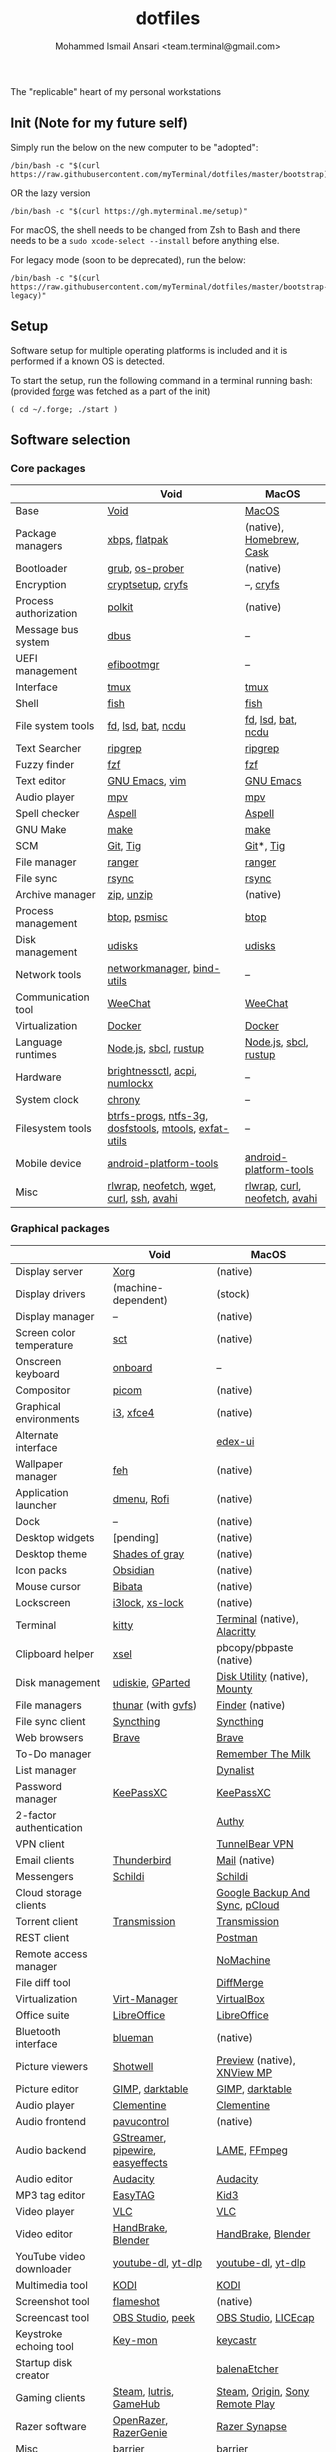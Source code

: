 #+TITLE: dotfiles
#+AUTHOR: Mohammed Ismail Ansari <team.terminal@gmail.com>

The "replicable" heart of my personal workstations

** Init (Note for my future self)

Simply run the below on the new computer to be "adopted":

#+BEGIN_EXAMPLE
/bin/bash -c "$(curl https://raw.githubusercontent.com/myTerminal/dotfiles/master/bootstrap)"
#+END_EXAMPLE

OR the lazy version

#+BEGIN_EXAMPLE
/bin/bash -c "$(curl https://gh.myterminal.me/setup)"
#+END_EXAMPLE

For macOS, the shell needs to be changed from Zsh to Bash and there needs to be a ~sudo xcode-select --install~ before anything else.

For legacy mode (soon to be deprecated), run the below:

#+BEGIN_EXAMPLE
/bin/bash -c "$(curl https://raw.githubusercontent.com/myTerminal/dotfiles/master/bootstrap-legacy)"
#+END_EXAMPLE

** Setup

Software setup for multiple operating platforms is included and it is performed if a known OS is detected.

To start the setup, run the following command in a terminal running bash: (provided [[https://github.com/myTerminal/forge][forge]] was fetched as a part of the init)

#+BEGIN_EXAMPLE
( cd ~/.forge; ./start )
#+END_EXAMPLE

** Software selection

*** Core packages

|                       | Void                                                  | MacOS                         |
|-----------------------+-------------------------------------------------------+-------------------------------|
| Base                  | [[https://voidlinux.org][Void]]                                                  | [[https://en.wikipedia.org/wiki/MacOS][MacOS]]                         |
| Package managers      | [[https://docs.voidlinux.org/xbps/index.html][xbps]], [[https://flatpak.org][flatpak]]                                         | (native), [[https://brew.sh][Homebrew]], [[https://github.com/Homebrew/homebrew-cask][Cask]]      |
| Bootloader            | [[https://www.gnu.org/software/grub][grub]], [[https://joeyh.name/code/os-prober][os-prober]]                                       | (native)                      |
| Encryption            | [[https://gitlab.com/cryptsetup/cryptsetup][cryptsetup]], [[https://www.cryfs.org][cryfs]]                                     | --, [[https://www.cryfs.org][cryfs]]                     |
| Process authorization | [[https://gitlab.freedesktop.org/polkit/polkit][polkit]]                                                | (native)                      |
| Message bus system    | [[https://wiki.freedesktop.org/www/Software/dbus][dbus]]                                                  | --                            |
| UEFI management       | [[https://github.com/rhboot/efibootmgr][efibootmgr]]                                            | --                            |
| Interface             | [[https://github.com/tmux/tmux][tmux]]                                                  | [[https://github.com/tmux/tmux][tmux]]                          |
| Shell                 | [[https://fishshell.com][fish]]                                                  | [[https://fishshell.com][fish]]                          |
| File system tools     | [[https://github.com/sharkdp/fd][fd]], [[https://github.com/Peltoche/lsd][lsd]], [[https://github.com/sharkdp/bat][bat]], [[https://dev.yorhel.nl/ncdu][ncdu]]                                    | [[https://github.com/sharkdp/fd][fd]], [[https://github.com/Peltoche/lsd][lsd]], [[https://github.com/sharkdp/bat][bat]], [[https://dev.yorhel.nl/ncdu][ncdu]]            |
| Text Searcher         | [[https://github.com/BurntSushi/ripgrep][ripgrep]]                                               | [[https://github.com/BurntSushi/ripgrep][ripgrep]]                       |
| Fuzzy finder          | [[https://github.com/junegunn/fzf][fzf]]                                                   | [[https://github.com/junegunn/fzf][fzf]]                           |
| Text editor           | [[https://www.gnu.org/software/emacs][GNU Emacs]], [[https://www.vim.org][vim]]                                        | [[https://www.gnu.org/software/emacs][GNU Emacs]]                     |
| Audio player          | [[https://mpv.io][mpv]]                                                   | [[https://mpv.io][mpv]]                           |
| Spell checker         | [[http://aspell.net][Aspell]]                                                | [[http://aspell.net][Aspell]]                        |
| GNU Make              | [[https://www.gnu.org/software/make][make]]                                                  | [[https://www.gnu.org/software/make][make]]                          |
| SCM                   | [[https://git-scm.com][Git]], [[https://github.com/jonas/tig][Tig]]                                              | [[https://git-scm.com][Git]]*, [[https://github.com/jonas/tig][Tig]]                     |
| File manager          | [[https://ranger.github.io][ranger]]                                                | [[https://ranger.github.io][ranger]]                        |
| File sync             | [[https://rsync.samba.org][rsync]]                                                 | [[https://rsync.samba.org][rsync]]                         |
| Archive manager       | [[http://infozip.sourceforge.net/Zip.html][zip]], [[http://infozip.sourceforge.net/UnZip.html][unzip]]                                            | (native)                      |
| Process management    | [[https://github.com/aristocratos/btop][btop]], [[https://gitlab.com/psmisc/psmisc][psmisc]]                                          | [[https://github.com/aristocratos/btop][btop]]                          |
| Disk management       | [[https://wiki.archlinux.org/index.php/Udisks][udisks]]                                                | [[https://wiki.archlinux.org/index.php/Udisks][udisks]]                        |
| Network tools         | [[https://wiki.gnome.org/Projects/NetworkManager][networkmanager]], [[https://www.isc.org/bind][bind-utils]]                            | --                            |
| Communication tool    | [[https://weechat.org][WeeChat]]                                               | [[https://weechat.org][WeeChat]]                       |
| Virtualization        | [[https://www.docker.com][Docker]]                                                | [[https://www.docker.com][Docker]]                        |
| Language runtimes     | [[https://nodejs.org][Node.js]], [[http://www.sbcl.org][sbcl]], [[https://rustup.rs][rustup]]                                 | [[https://nodejs.org][Node.js]], [[http://www.sbcl.org][sbcl]], [[https://rustup.rs][rustup]]         |
| Hardware              | [[https://github.com/Hummer12007/brightnessctl][brightnessctl]], [[https://archlinux.org/packages/community/x86_64/acpi][acpi]], [[https://github.com/rg3/numlockx][numlockx]]                         | --                            |
| System clock          | [[https://chrony.tuxfamily.org][chrony]]                                                | --                            |
| Filesystem tools      | [[https://btrfs.wiki.kernel.org/index.php/Main_Page][btrfs-progs]], [[https://www.tuxera.com/company/open-source][ntfs-3g]], [[https://archlinux.org/packages/core/x86_64/dosfstools][dosfstools]], [[https://www.gnu.org/software/mtools][mtools]], [[https://github.com/relan/exfat][exfat-utils]] | --                            |
| Mobile device         | [[https://developer.android.com/studio/releases/platform-tools][android-platform-tools]]                                | [[https://developer.android.com/studio/releases/platform-tools][android-platform-tools]]        |
| Misc                  | [[https://github.com/hanslub42/rlwrap][rlwrap]], [[https://github.com/dylanaraps/neofetch][neofetch]], [[https://www.gnu.org/software/wget][wget]], [[https://curl.se][curl]], [[https://www.openssh.com][ssh]], [[https://github.com/lathiat/avahi][avahi]]              | [[https://github.com/hanslub42/rlwrap][rlwrap]], [[https://curl.se][curl]], [[https://github.com/dylanaraps/neofetch][neofetch]], [[https://github.com/lathiat/avahi][avahi]] |

*** Graphical packages

|                          | Void                             | MacOS                           |
|--------------------------+----------------------------------+---------------------------------|
| Display server           | [[https://www.x.org][Xorg]]                             | (native)                        |
| Display drivers          | (machine-dependent)              | (stock)                         |
| Display manager          | --                               | (native)                        |
| Screen color temperature | [[https://flak.tedunangst.com/post/sct-set-color-temperature][sct]]                              | (native)                        |
| Onscreen keyboard        | [[https://launchpad.net/onboard][onboard]]                          | --                              |
| Compositor               | [[https://github.com/yshui/picom][picom]]                            | (native)                        |
| Graphical environments   | [[https://github.com/i3/i3][i3]], [[https://xfce.org][xfce4]]                        | (native)                        |
| Alternate interface      |                                  | [[https://github.com/GitSquared/edex-ui][edex-ui]]                         |
| Wallpaper manager        | [[https://feh.finalrewind.org][feh]]                              | (native)                        |
| Application launcher     | [[https://tools.suckless.org/dmenu][dmenu]], [[https://github.com/davatorium/rofi][Rofi]]                      | (native)                        |
| Dock                     | --                               | (native)                        |
| Desktop widgets          | [pending]                        | (native)                        |
| Desktop theme            | [[https://github.com/WernerFP/Shades-of-gray-theme][Shades of gray]]                   | (native)                        |
| Icon packs               | [[https://github.com/madmaxms/iconpack-obsidian][Obsidian]]                         | (native)                        |
| Mouse cursor             | [[https://github.com/ful1e5/Bibata_Cursor][Bibata]]                           | (native)                        |
| Lockscreen               | [[https://github.com/i3/i3lock][i3lock]], [[https://bitbucket.org/raymonad/xss-lock][xs-lock]]                  | (native)                        |
| Terminal                 | [[https://github.com/kovidgoyal/kitty][kitty]]                            | [[https://support.apple.com/guide/terminal/welcome/mac][Terminal]] (native), [[https://github.com/alacritty/alacritty][Alacritty]]    |
| Clipboard helper         | [[http://www.vergenet.net/~conrad/software/xsel][xsel]]                             | pbcopy/pbpaste (native)         |
| Disk management          | [[https://github.com/coldfix/udiskie][udiskie]], [[https://gparted.org][GParted]]                 | [[https://support.apple.com/guide/disk-utility/welcome/mac][Disk Utility]] (native), [[https://mounty.app][Mounty]]   |
| File managers            | [[https://www.linuxlinks.com/Thunar][thunar]] (with [[https://wiki.gnome.org/Projects/gvfs][gvfs]])               | [[https://support.apple.com/en-us/HT201732][Finder]] (native)                 |
| File sync client         | [[https://syncthing.net][Syncthing]]                        | [[https://syncthing.net][Syncthing]]                       |
| Web browsers             | [[https://brave.com][Brave]]                            | [[https://brave.com][Brave]]                           |
| To-Do manager            |                                  | [[https://www.rememberthemilk.com][Remember The Milk]]               |
| List manager             |                                  | [[https://dynalist.io][Dynalist]]                        |
| Password manager         | [[https://keepassxc.org][KeePassXC]]                        | [[https://keepassxc.org][KeePassXC]]                       |
| 2-factor authentication  |                                  | [[https://authy.com][Authy]]                           |
| VPN client               |                                  | [[https://www.tunnelbear.com][TunnelBear VPN]]                  |
| Email clients            | [[https://www.thunderbird.net][Thunderbird]]                      | [[https://support.apple.com/en-us/HT204093][Mail]] (native)                   |
| Messengers               | [[https://schildi.chat][Schildi]]                          | [[https://schildi.chat][Schildi]]                         |
| Cloud storage clients    |                                  | [[https://www.google.com/drive/download/backup-and-sync][Google Backup And Sync]], [[https://www.pcloud.com][pCloud]]  |
| Torrent client           | [[https://transmissionbt.com][Transmission]]                     | [[https://transmissionbt.com][Transmission]]                    |
| REST client              |                                  | [[https://www.postman.com][Postman]]                         |
| Remote access manager    |                                  | [[https://www.nomachine.com][NoMachine]]                       |
| File diff tool           |                                  | [[https://sourcegear.com/diffmerge][DiffMerge]]                       |
| Virtualization           | [[https://virt-manager.org][Virt-Manager]]                     | [[https://www.virtualbox.org][VirtualBox]]                      |
| Office suite             | [[https://www.libreoffice.org][LibreOffice]]                      | [[https://www.libreoffice.org][LibreOffice]]                     |
| Bluetooth interface      | [[https://github.com/blueman-project/blueman][blueman]]                          | (native)                        |
| Picture viewers          | [[https://github.com/GNOME/shotwell][Shotwell]]                         | [[https://support.apple.com/guide/preview/welcome/mac][Preview]] (native), [[https://www.xnview.com/en/xnviewmp][XNView MP]]     |
| Picture editor           | [[https://www.gimp.org][GIMP]], [[https://www.darktable.org][darktable]]                  | [[https://www.gimp.org][GIMP]], [[https://www.darktable.org][darktable]]                 |
| Audio player             | [[https://www.clementine-player.org][Clementine]]                       | [[https://www.clementine-player.org][Clementine]]                      |
| Audio frontend           | [[https://freedesktop.org/software/pulseaudio/pavucontrol][pavucontrol]]                      | (native)                        |
| Audio backend            | [[https://gstreamer.freedesktop.org][GStreamer]], [[https://pipewire.org][pipewire]], [[https://github.com/wwmm/easyeffects][easyeffects]] | [[https://lame.sourceforge.io][LAME]], [[https://www.ffmpeg.org][FFmpeg]]                    |
| Audio editor             | [[https://www.audacityteam.org][Audacity]]                         | [[https://www.audacityteam.org][Audacity]]                        |
| MP3 tag editor           | [[https://wiki.gnome.org/Apps/EasyTAG][EasyTAG]]                          | [[https://kid3.kde.org][Kid3]]                            |
| Video player             | [[https://www.videolan.org/vlc/index.html][VLC]]                              | [[https://www.videolan.org/vlc/index.html][VLC]]                             |
| Video editor             | [[https://handbrake.fr][HandBrake]], [[https://www.blender.org][Blender]]               | [[https://handbrake.fr][HandBrake]], [[https://www.blender.org][Blender]]              |
| YouTube video downloader | [[https://ytdl-org.github.io/youtube-dl/index.html][youtube-dl]], [[https://github.com/yt-dlp/yt-dlp][yt-dlp]]               | [[https://ytdl-org.github.io/youtube-dl/index.html][youtube-dl]], [[https://github.com/yt-dlp/yt-dlp][yt-dlp]]              |
| Multimedia tool          | [[https://kodi.tv][KODI]]                             | [[https://kodi.tv][KODI]]                            |
| Screenshot tool          | [[https://flameshot.org][flameshot]]                        | (native)                        |
| Screencast tool          | [[https://obsproject.com][OBS Studio]], [[https://github.com/phw/peek][peek]]                 | [[https://obsproject.com][OBS Studio]], [[https://www.cockos.com/licecap][LICEcap]]             |
| Keystroke echoing tool   | [[https://github.com/scottkirkwood/key-mon][Key-mon]]                          | [[https://github.com/keycastr/keycastr][keycastr]]                        |
| Startup disk creator     |                                  | [[https://www.balena.io/etcher][balenaEtcher]]                    |
| Gaming clients           | [[https://store.steampowered.com][Steam]], [[https://lutris.net][lutris]], [[https://www.gamehub.gg][GameHub]]           | [[https://store.steampowered.com][Steam]], [[https://www.origin.com][Origin]], [[https://www.playstation.com/en-us/explore/ps4/remote-play][Sony Remote Play]] |
| Razer software           | [[https://openrazer.github.io/][OpenRazer]], [[https://github.com/z3ntu/RazerGenie][RazerGenie]]            | [[https://www.razer.com/synapse-3][Razer Synapse]]                   |
| Misc                     | [[https://github.com/debauchee/barrier][barrier]]                          | [[https://github.com/debauchee/barrier][barrier]]                         |

*** Fonts

- Font-Awesome
- Open Sans
- Inconsolata
- Roboto Mono
- Droid
- Fira Code
- Liberation

*** Legend

=*= - in-built, =**= - through web-client

** History

What started as [[https://github.com/myTerminal/dotfiles/tree/b384107562817ef181111c8c27bccaaa47614975][a home for my Emacs config]], [[https://github.com/myTerminal/dotfiles/tree/6bec073e40d7a1065b8c871f2158afb5b2a3debc][started to shift its shape]], soon turning into a comprehensive *dotfiles* project to host configuration for much more than just Emacs. The majority of it [[https://github.com/myTerminal/dotfiles/tree/v1.0.0][still mostly comprised of Emacs configuration]], so I eventually extracted it into [[https://github.com/myTerminal/.emacs.d][a separate project of its own]] to make things simple. I even pulled the setup scripts into their separate projects [[https://github.com/myTerminal/forge-legacy][here]] and then later [[https://github.com/myTerminal/forge][here]], but maintaining it was still tricky with its [[https://github.com/myTerminal/dotfiles/tree/v2.0.0][complex arrangement of configuration files for four operating platforms]] at once.

What you see now is an attempt to keep only what is relevant to my primary configuration across all my active workstations so that updates are less painful and effortless. There is more than one reason to keep scripts for macOS around, one of them is to use it on my work computers that barely align with my preferred setup, and the other is to continuously compare my "custom" setup with a fully-fledged family of macOS operating systems and fill in the gaps as I spot them.

There still is some inseparable residue related to other platforms that might eventually disappear, or otherwise bring in more complexity in the future.

# Local Variables:
# eval: (visual-line-mode)
# End:
